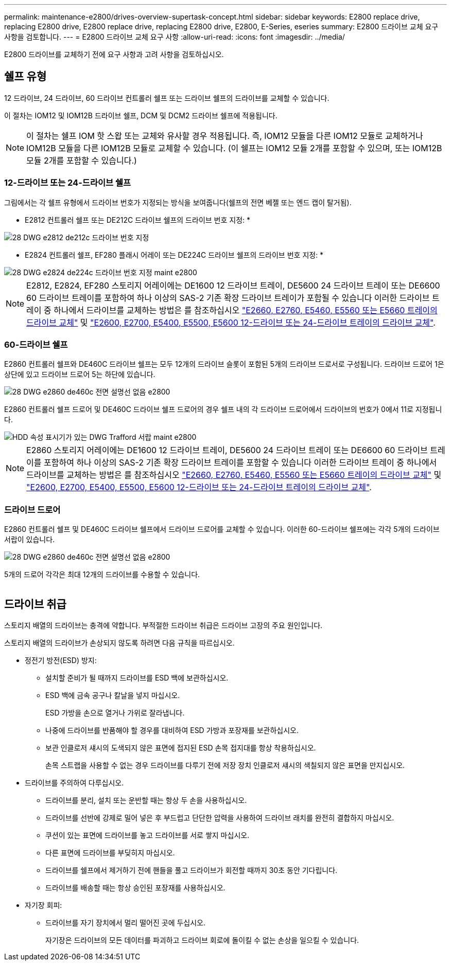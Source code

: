 ---
permalink: maintenance-e2800/drives-overview-supertask-concept.html 
sidebar: sidebar 
keywords: E2800 replace drive, replacing E2800 drive, E2800 replace drive, replacing E2800 drive, E2800, E-Series, eseries 
summary: E2800 드라이브 교체 요구 사항을 검토합니다. 
---
= E2800 드라이브 교체 요구 사항
:allow-uri-read: 
:icons: font
:imagesdir: ../media/


[role="lead"]
E2800 드라이브를 교체하기 전에 요구 사항과 고려 사항을 검토하십시오.



== 쉘프 유형

12 드라이브, 24 드라이브, 60 드라이브 컨트롤러 쉘프 또는 드라이브 쉘프의 드라이브를 교체할 수 있습니다.

이 절차는 IOM12 및 IOM12B 드라이브 쉘프, DCM 및 DCM2 드라이브 쉘프에 적용됩니다.


NOTE: 이 절차는 쉘프 IOM 핫 스왑 또는 교체와 유사할 경우 적용됩니다. 즉, IOM12 모듈을 다른 IOM12 모듈로 교체하거나 IOM12B 모듈을 다른 IOM12B 모듈로 교체할 수 있습니다. (이 쉘프는 IOM12 모듈 2개를 포함할 수 있으며, 또는 IOM12B 모듈 2개를 포함할 수 있습니다.)



=== 12-드라이브 또는 24-드라이브 쉘프

그림에서는 각 쉘프 유형에서 드라이브 번호가 지정되는 방식을 보여줍니다(쉘프의 전면 베젤 또는 엔드 캡이 탈거됨).

* E2812 컨트롤러 쉘프 또는 DE212C 드라이브 쉘프의 드라이브 번호 지정: *

image::../media/28_dwg_e2812_de212c_drive_numbering.gif[28 DWG e2812 de212c 드라이브 번호 지정]

* E2824 컨트롤러 쉘프, EF280 플래시 어레이 또는 DE224C 드라이브 쉘프의 드라이브 번호 지정: *

image::../media/28_dwg_e2824_de224c_drive_numbering_maint-e2800.gif[28 DWG e2824 de224c 드라이브 번호 지정 maint e2800]


NOTE: E2812, E2824, EF280 스토리지 어레이에는 DE1600 12 드라이브 트레이, DE5600 24 드라이브 트레이 또는 DE6600 60 드라이브 트레이를 포함하여 하나 이상의 SAS-2 기존 확장 드라이브 트레이가 포함될 수 있습니다 이러한 드라이브 트레이 중 하나에서 드라이브를 교체하는 방법은 를 참조하십시오 link:https://library.netapp.com/ecm/ecm_download_file/ECMLP2577975["E2660, E2760, E5460, E5560 또는 E5660 트레이의 드라이브 교체"^] 및 link:https://library.netapp.com/ecm/ecm_download_file/ECMLP2577971["E2600, E2700, E5400, E5500, E5600 12-드라이브 또는 24-드라이브 트레이의 드라이브 교체"^].



=== 60-드라이브 쉘프

E2860 컨트롤러 쉘프와 DE460C 드라이브 쉘프는 모두 12개의 드라이브 슬롯이 포함된 5개의 드라이브 드로서로 구성됩니다. 드라이브 드로어 1은 상단에 있고 드라이브 드로어 5는 하단에 있습니다.

image::../media/28_dwg_e2860_de460c_front_no_callouts_maint-e2800.gif[28 DWG e2860 de460c 전면 설명선 없음 e2800]

E2860 컨트롤러 쉘프 드로어 및 DE460C 드라이브 쉘프 드로어의 경우 쉘프 내의 각 드라이브 드로어에서 드라이브의 번호가 0에서 11로 지정됩니다.

image::../media/dwg_trafford_drawer_with_hdds_callouts_maint-e2800.gif[HDD 속성 표시기가 있는 DWG Trafford 서랍 maint e2800]


NOTE: E2860 스토리지 어레이에는 DE1600 12 드라이브 트레이, DE5600 24 드라이브 트레이 또는 DE6600 60 드라이브 트레이를 포함하여 하나 이상의 SAS-2 기존 확장 드라이브 트레이를 포함할 수 있습니다 이러한 드라이브 트레이 중 하나에서 드라이브를 교체하는 방법은 를 참조하십시오 link:https://library.netapp.com/ecm/ecm_download_file/ECMLP2577975["E2660, E2760, E5460, E5560 또는 E5660 트레이의 드라이브 교체"^] 및 link:https://library.netapp.com/ecm/ecm_download_file/ECMLP2577971["E2600, E2700, E5400, E5500, E5600 12-드라이브 또는 24-드라이브 트레이의 드라이브 교체"^].



=== 드라이브 드로어

E2860 컨트롤러 쉘프 및 DE460C 드라이브 쉘프에서 드라이브 드로어를 교체할 수 있습니다. 이러한 60-드라이브 쉘프에는 각각 5개의 드라이브 서랍이 있습니다.

image::../media/28_dwg_e2860_de460c_front_no_callouts_maint-e2800.gif[28 DWG e2860 de460c 전면 설명선 없음 e2800]

5개의 드로어 각각은 최대 12개의 드라이브를 수용할 수 있습니다.

image:../media/92_dwg_de6600_drawer_with_hdds_no_callouts_maint-e2800.gif[""]



== 드라이브 취급

스토리지 배열의 드라이브는 충격에 약합니다. 부적절한 드라이브 취급은 드라이브 고장의 주요 원인입니다.

스토리지 배열의 드라이브가 손상되지 않도록 하려면 다음 규칙을 따르십시오.

* 정전기 방전(ESD) 방지:
+
** 설치할 준비가 될 때까지 드라이브를 ESD 백에 보관하십시오.
** ESD 백에 금속 공구나 칼날을 넣지 마십시오.
+
ESD 가방을 손으로 열거나 가위로 잘라냅니다.

** 나중에 드라이브를 반품해야 할 경우를 대비하여 ESD 가방과 포장재를 보관하십시오.
** 보관 인클로저 섀시의 도색되지 않은 표면에 접지된 ESD 손목 접지대를 항상 착용하십시오.
+
손목 스트랩을 사용할 수 없는 경우 드라이브를 다루기 전에 저장 장치 인클로저 섀시의 색칠되지 않은 표면을 만지십시오.



* 드라이브를 주의하여 다루십시오.
+
** 드라이브를 분리, 설치 또는 운반할 때는 항상 두 손을 사용하십시오.
** 드라이브를 선반에 강제로 밀어 넣은 후 부드럽고 단단한 압력을 사용하여 드라이브 래치를 완전히 결합하지 마십시오.
** 쿠션이 있는 표면에 드라이브를 놓고 드라이브를 서로 쌓지 마십시오.
** 다른 표면에 드라이브를 부딪히지 마십시오.
** 드라이브를 쉘프에서 제거하기 전에 핸들을 풀고 드라이브가 회전할 때까지 30초 동안 기다립니다.
** 드라이브를 배송할 때는 항상 승인된 포장재를 사용하십시오.


* 자기장 회피:
+
** 드라이브를 자기 장치에서 멀리 떨어진 곳에 두십시오.
+
자기장은 드라이브의 모든 데이터를 파괴하고 드라이브 회로에 돌이킬 수 없는 손상을 일으킬 수 있습니다.




